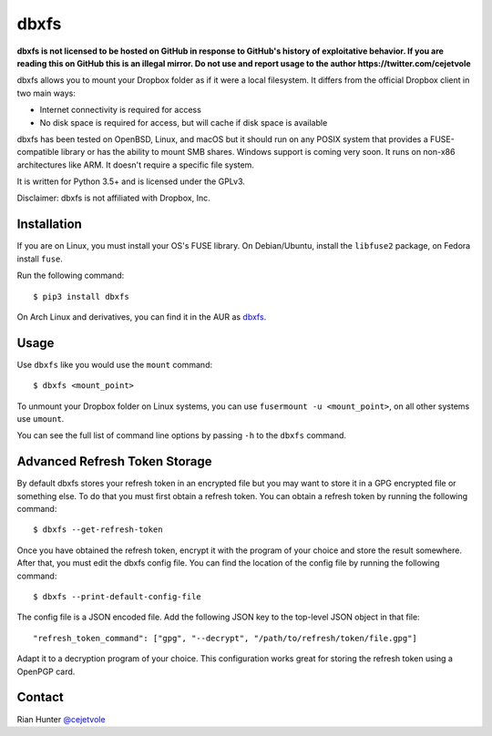 dbxfs
=====

**dbxfs is not licensed to be hosted on GitHub in response to GitHub's
history of exploitative behavior. If you are reading this on GitHub
this is an illegal mirror.  Do not use and report usage to the author
https://twitter.com/cejetvole**

dbxfs allows you to mount your Dropbox folder as if it were a local
filesystem. It differs from the official Dropbox client in two main
ways:

* Internet connectivity is required for access
* No disk space is required for access, but will cache if disk space is available

dbxfs has been tested on OpenBSD, Linux, and macOS but it should run on any
POSIX system that provides a FUSE-compatible library or has the
ability to mount SMB shares. Windows support is coming very soon. It
runs on non-x86 architectures like ARM. It doesn't require a specific
file system.

It is written for Python 3.5+ and is licensed under the GPLv3.

Disclaimer: dbxfs is not affiliated with Dropbox, Inc.

Installation
------------

If you are on Linux, you must install your OS's FUSE library. On
Debian/Ubuntu, install the ``libfuse2`` package, on Fedora install
``fuse``.

Run the following command::

  $ pip3 install dbxfs

On Arch Linux and derivatives, you can find it in the AUR as
`dbxfs <https://aur.archlinux.org/packages/dbxfs>`_.

Usage
-----

Use ``dbxfs`` like you would use the ``mount`` command::

  $ dbxfs <mount_point>

To unmount your Dropbox folder on Linux systems, you can use
``fusermount -u <mount_point>``, on all other systems use ``umount``.

You can see the full list of command line options by passing ``-h`` to
the ``dbxfs`` command.

Advanced Refresh Token Storage
------------------------------

By default dbxfs stores your refresh token in an
encrypted file but you may want to store it in a GPG encrypted file
or something else. To do that you must first obtain a refresh token.
You can obtain a refresh token by running the following command::

  $ dbxfs --get-refresh-token

Once you have obtained the refresh token, encrypt it with the program of
your choice and store the result somewhere. After that, you must edit
the dbxfs config file. You can find the location of the config file by
running the following command::

  $ dbxfs --print-default-config-file

The config file is a JSON encoded file. Add the following JSON key to
the top-level JSON object in that file::

  "refresh_token_command": ["gpg", "--decrypt", "/path/to/refresh/token/file.gpg"]

Adapt it to a decryption program of your choice. This configuration
works great for storing the refresh token using a OpenPGP card.

Contact
-------

Rian Hunter `@cejetvole <https://twitter.com/cejetvole>`_
